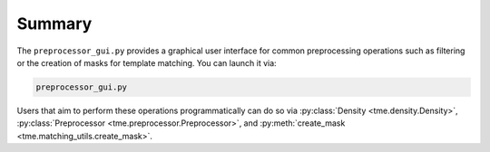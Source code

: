 =======
Summary
=======

The ``preprocessor_gui.py`` provides a graphical user interface for common preprocessing operations such as filtering or the creation of masks for template matching. You can launch it via:

.. code-block:: bash

    preprocessor_gui.py

Users that aim to perform these operations programmatically can do so via :py:class:`Density <tme.density.Density>`, :py:class:`Preprocessor <tme.preprocessor.Preprocessor>`, and :py:meth:`create_mask <tme.matching_utils.create_mask>`.
